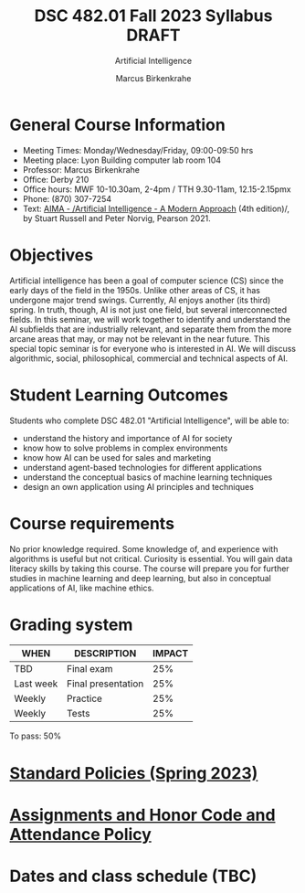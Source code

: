 #+TITLE:DSC 482.01 Fall 2023 Syllabus DRAFT
#+AUTHOR: Marcus Birkenkrahe
#+SUBTITLE: Artificial Intelligence
#+options: toc:nil
* General Course Information

  - Meeting Times: Monday/Wednesday/Friday, 09:00-09:50 hrs
  - Meeting place: Lyon Building computer lab room 104
  - Professor: Marcus Birkenkrahe
  - Office: Derby 210
  - Office hours: MWF 10-10.30am, 2-4pm / TTH 9.30-11am, 12.15-2.15pmx
  - Phone: (870) 307-7254
  - Text: [[https://aima.cs.berkeley.edu/][AIMA - /Artificial Intelligence - A Modern Approach]] (4th
    edition)/, by Stuart Russell and Peter Norvig, Pearson 2021.

* Objectives

   Artificial intelligence has been a goal of computer science (CS)
   since the early days of the field in the 1950s. Unlike other areas
   of CS, it has undergone major trend swings. Currently, AI enjoys
   another (its third) spring. In truth, though, AI is not just one
   field, but several interconnected fields. In this seminar, we will
   work together to identify and understand the AI subfields that are
   industrially relevant, and separate them from the more arcane areas
   that may, or may not be relevant in the near future. This special
   topic seminar is for everyone who is interested in AI. We will
   discuss algorithmic, social, philosophical, commercial and
   technical aspects of AI.

* Student Learning Outcomes

   Students who complete DSC 482.01 "Artificial Intelligence", will be
   able to:

   - understand the history and importance of AI for society
   - know how to solve problems in complex environments
   - know how AI can be used for sales and marketing
   - understand agent-based technologies for different applications
   - understand the conceptual basics of machine learning techniques
   - design an own application using AI principles and techniques

* Course requirements

   No prior knowledge required. Some knowledge of, and experience with
   algorithms is useful but not critical. Curiosity is essential. You
   will gain data literacy skills by taking this course. The course
   will prepare you for further studies in machine learning and deep
   learning, but also in conceptual applications of AI, like machine
   ethics.

* Grading system

   | WHEN       | DESCRIPTION        | IMPACT |
   |------------+--------------------+--------|
   | TBD        | Final exam         |    25% |
   | Last week  | Final presentation |    25% |
   | Weekly     | Practice           |    25% |
   | Weekly     | Tests              |    25% |

   To pass: 50%

* [[https://docs.google.com/document/d/1ZaoAIX7rdBOsRntBxPk7TK77Vld9NXECVLvT9_Jovwc/edit?usp=sharing][Standard Policies (Spring 2023)]]
* [[https://tinyurl.com/LyonPolicy][Assignments and Honor Code and Attendance Policy]]
* Dates and class schedule (TBC)
